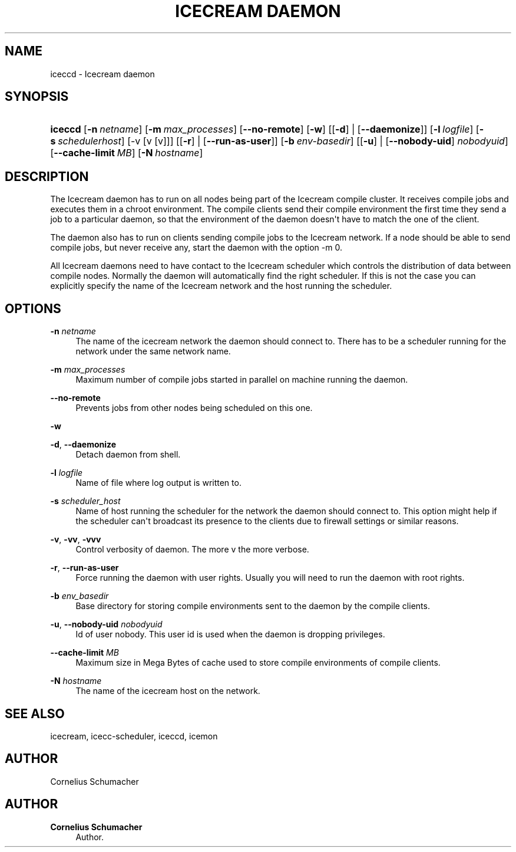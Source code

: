 '\" t
.\"     Title: Icecream Daemon
.\"    Author: Cornelius Schumacher
.\" Generator: DocBook XSL Stylesheets v1.77.1 <http://docbook.sf.net/>
.\"      Date: April 21th, 2005
.\"    Manual: Icecream User's Manual
.\"    Source: Icecream
.\"  Language: English
.\"
.TH "ICECREAM DAEMON" "1" "April 21th, 2005" "Icecream" "Icecream User's Manual"
.\" -----------------------------------------------------------------
.\" * Define some portability stuff
.\" -----------------------------------------------------------------
.\" ~~~~~~~~~~~~~~~~~~~~~~~~~~~~~~~~~~~~~~~~~~~~~~~~~~~~~~~~~~~~~~~~~
.\" http://bugs.debian.org/507673
.\" http://lists.gnu.org/archive/html/groff/2009-02/msg00013.html
.\" ~~~~~~~~~~~~~~~~~~~~~~~~~~~~~~~~~~~~~~~~~~~~~~~~~~~~~~~~~~~~~~~~~
.ie \n(.g .ds Aq \(aq
.el       .ds Aq '
.\" -----------------------------------------------------------------
.\" * set default formatting
.\" -----------------------------------------------------------------
.\" disable hyphenation
.nh
.\" disable justification (adjust text to left margin only)
.ad l
.\" -----------------------------------------------------------------
.\" * MAIN CONTENT STARTS HERE *
.\" -----------------------------------------------------------------
.SH "NAME"
iceccd \- Icecream daemon
.SH "SYNOPSIS"
.HP \w'\fBiceccd\fR\ 'u
\fBiceccd\fR [\fB\-n\ \fR\fB\fInetname\fR\fR] [\fB\-m\ \fR\fB\fImax_processes\fR\fR] [\fB\-\-no\-remote\fR] [\fB\-w\fR] [[\fB\-d\fR] | [\fB\-\-daemonize\fR]] [\fB\-l\ \fR\fB\fIlogfile\fR\fR] [\fB\-s\ \fR\fB\fIschedulerhost\fR\fR] [\-v\ [v\ [v]]] [[\fB\-r\fR] | [\fB\-\-run\-as\-user\fR]] [\fB\-b\ \fR\fB\fIenv\-basedir\fR\fR] [[\fB\-u\fR] | [\fB\-\-nobody\-uid\fR]\fI nobodyuid\fR] [\fB\-\-cache\-limit\ \fR\fB\fIMB\fR\fR] [\fB\-N\ \fR\fB\fIhostname\fR\fR]
.SH "DESCRIPTION"
.PP
The Icecream daemon has to run on all nodes being part of the Icecream compile cluster\&. It receives compile jobs and executes them in a chroot environment\&. The compile clients send their compile environment the first time they send a job to a particular daemon, so that the environment of the daemon doesn\*(Aqt have to match the one of the client\&.
.PP
The daemon also has to run on clients sending compile jobs to the Icecream network\&. If a node should be able to send compile jobs, but never receive any, start the daemon with the option
\-m 0\&.
.PP
All Icecream daemons need to have contact to the Icecream scheduler which controls the distribution of data between compile nodes\&. Normally the daemon will automatically find the right scheduler\&. If this is not the case you can explicitly specify the name of the Icecream network and the host running the scheduler\&.
.SH "OPTIONS"
.PP
\fB\-n\fR \fInetname\fR
.RS 4
The name of the icecream network the daemon should connect to\&. There has to be a scheduler running for the network under the same network name\&.
.RE
.PP
\fB\-m\fR \fImax_processes\fR
.RS 4
Maximum number of compile jobs started in parallel on machine running the daemon\&.
.RE
.PP
\fB\-\-no\-remote\fR
.RS 4
Prevents jobs from other nodes being scheduled on this one\&.
.RE
.PP
\fB\-w\fR
.RS 4
.RE
.PP
\fB\-d\fR, \fB\-\-daemonize\fR
.RS 4
Detach daemon from shell\&.
.RE
.PP
\fB\-l\fR \fIlogfile\fR
.RS 4
Name of file where log output is written to\&.
.RE
.PP
\fB\-s\fR \fIscheduler_host\fR
.RS 4
Name of host running the scheduler for the network the daemon should connect to\&. This option might help if the scheduler can\*(Aqt broadcast its presence to the clients due to firewall settings or similar reasons\&.
.RE
.PP
\fB\-v\fR, \fB\-vv\fR, \fB\-vvv\fR
.RS 4
Control verbosity of daemon\&. The more v the more verbose\&.
.RE
.PP
\fB\-r\fR, \fB\-\-run\-as\-user\fR
.RS 4
Force running the daemon with user rights\&. Usually you will need to run the daemon with root rights\&.
.RE
.PP
\fB\-b\fR \fIenv_basedir\fR
.RS 4
Base directory for storing compile environments sent to the daemon by the compile clients\&.
.RE
.PP
\fB\-u\fR, \fB\-\-nobody\-uid\fR \fInobodyuid\fR
.RS 4
Id of user nobody\&. This user id is used when the daemon is dropping privileges\&.
.RE
.PP
\fB\-\-cache\-limit\fR \fIMB\fR
.RS 4
Maximum size in Mega Bytes of cache used to store compile environments of compile clients\&.
.RE
.PP
\fB\-N\fR \fIhostname\fR
.RS 4
The name of the icecream host on the network\&.
.RE
.SH "SEE ALSO"
.PP
icecream, icecc\-scheduler, iceccd, icemon
.SH "AUTHOR"
.PP
Cornelius Schumacher
.SH "AUTHOR"
.PP
\fBCornelius Schumacher\fR
.RS 4
Author.
.RE

